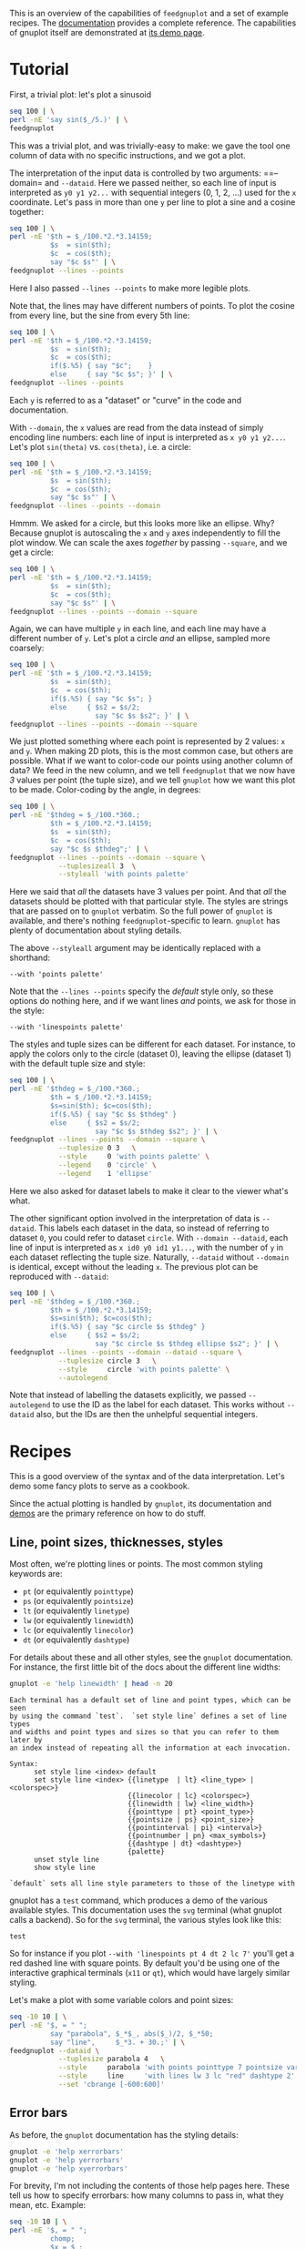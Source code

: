 This is an overview of the capabilities of =feedgnuplot= and a set of example
recipes. The [[https://github.com/dkogan/feedgnuplot/][documentation]] provides a complete reference. The capabilities of
gnuplot itself are demonstrated at [[http://www.gnuplot.info/demo/][its demo page]].

* Tutorial
First, a trivial plot: let's plot a sinusoid

#+BEGIN_SRC sh :results file link :exports both
seq 100 | \
perl -nE 'say sin($_/5.)' | \
feedgnuplot
#+END_SRC

#+RESULTS:
[[file:guide-1.svg]]

This was a trivial plot, and was trivially-easy to make: we gave the tool one
column of data with no specific instructions, and we got a plot.

The interpretation of the input data is controlled by two arguments: ==--domain=
and =--dataid=. Here we passed neither, so each line of input is interpreted as
=y0 y1 y2...= with sequential integers (0, 1, 2, ...) used for the =x=
coordinate. Let's pass in more than one =y= per line to plot a sine and a cosine
together:

#+BEGIN_SRC sh :results file link :exports both
seq 100 | \
perl -nE '$th = $_/100.*2.*3.14159;
          $s  = sin($th);
          $c  = cos($th);
          say "$c $s"' | \
feedgnuplot --lines --points
#+END_SRC

#+RESULTS:
[[file:guide-2.svg]]

Here I also passed =--lines --points= to make more legible plots.

Note that, the lines may have different numbers of points. To plot the cosine
from every line, but the sine from every 5th line:

#+BEGIN_SRC sh :results file link :exports both
seq 100 | \
perl -nE '$th = $_/100.*2.*3.14159;
          $s  = sin($th);
          $c  = cos($th);
          if($.%5) { say "$c";    }
          else     { say "$c $s"; }' | \
feedgnuplot --lines --points
#+END_SRC

#+RESULTS:
[[file:guide-3.svg]]

Each =y= is referred to as a "dataset" or "curve" in the code and documentation.

With =--domain=, the =x= values are read from the data instead of simply
encoding line numbers: each line of input is interpreted as =x y0 y1 y2...=.
Let's plot =sin(theta)= vs. =cos(theta)=, i.e. a circle:

#+BEGIN_SRC sh :results file link :exports both
seq 100 | \
perl -nE '$th = $_/100.*2.*3.14159;
          $s  = sin($th);
          $c  = cos($th);
          say "$c $s"' | \
feedgnuplot --lines --points --domain
#+END_SRC

#+RESULTS:
[[file:guide-4.svg]]

Hmmm. We asked for a circle, but this looks more like an ellipse. Why? Because
gnuplot is autoscaling the =x= and =y= axes independently to fill the plot window.
We can scale the axes /together/ by passing =--square=, and we get a circle:

#+BEGIN_SRC sh :results file link :exports both
seq 100 | \
perl -nE '$th = $_/100.*2.*3.14159;
          $s  = sin($th);
          $c  = cos($th);
          say "$c $s"' | \
feedgnuplot --lines --points --domain --square
#+END_SRC

#+RESULTS:
[[file:guide-5.svg]]

Again, we can have multiple =y= in each line, and each line may have a different
number of =y=. Let's plot a circle /and/ an ellipse, sampled more coarsely:
#+BEGIN_SRC sh :results file link :exports both
seq 100 | \
perl -nE '$th = $_/100.*2.*3.14159;
          $s  = sin($th);
          $c  = cos($th);
          if($.%5) { say "$c $s"; }
          else     { $s2 = $s/2;
                     say "$c $s $s2"; }' | \
feedgnuplot --lines --points --domain --square
#+END_SRC

#+RESULTS:
[[file:guide-6.svg]]

We just plotted something where each point is represented by 2 values: =x= and
=y=. When making 2D plots, this is the most common case, but others are
possible. What if we want to color-code our points using another column of data?
We feed in the new column, and we tell =feedgnuplot= that we now have /3/ values
per point (the tuple size), and we tell =gnuplot= how we want this plot to be
made. Color-coding by the angle, in degrees:

#+BEGIN_SRC sh :results file link :exports both
seq 100 | \
perl -nE '$thdeg = $_/100.*360.;
          $th = $_/100.*2.*3.14159;
          $s  = sin($th);
          $c  = cos($th);
          say "$c $s $thdeg";' | \
feedgnuplot --lines --points --domain --square \
            --tuplesizeall 3  \
            --styleall 'with points palette'
#+END_SRC

#+RESULTS:
[[file:guide-7.svg]]

Here we said that /all/ the datasets have 3 values per point. And that /all/ the
datasets should be plotted with that particular style. The styles are strings
that are passed on to =gnuplot= verbatim. So the full power of =gnuplot= is
available, and there's nothing =feedgnuplot=-specific to learn. =gnuplot= has
plenty of documentation about styling details.

The above =--styleall= argument may be identically replaced with a shorthand:

#+BEGIN_EXAMPLE
--with 'points palette'
#+END_EXAMPLE

Note that the =--lines --points= specify the /default/ style only, so these
options do nothing here, and if we want lines /and/ points, we ask for those in
the style:

#+BEGIN_EXAMPLE
--with 'linespoints palette'
#+END_EXAMPLE

The styles and tuple sizes can be different for each dataset. For instance, to
apply the colors only to the circle (dataset 0), leaving the ellipse (dataset 1)
with the default tuple size and style:

#+BEGIN_SRC sh :results file link :exports both
seq 100 | \
perl -nE '$thdeg = $_/100.*360.;
          $th = $_/100.*2.*3.14159;
          $s=sin($th); $c=cos($th);
          if($.%5) { say "$c $s $thdeg" }
          else     { $s2 = $s/2;
                     say "$c $s $thdeg $s2"; }' | \
feedgnuplot --lines --points --domain --square \
            --tuplesize 0 3   \
            --style     0 'with points palette' \
            --legend    0 'circle' \
            --legend    1 'ellipse'
#+END_SRC

#+RESULTS:
[[file:guide-8.svg]]

Here we also asked for dataset labels to make it clear to the viewer what's
what.

The other significant option involved in the interpretation of data is
=--dataid=. This labels each dataset in the data, so instead of referring to
dataset =0=, you could refer to dataset =circle=. With =--domain --dataid=, each
line of input is interpreted as =x id0 y0 id1 y1...=, with the number of =y= in
each dataset reflecting the tuple size. Naturally, =--dataid= without =--domain=
is identical, except without the leading =x=. The previous plot can be
reproduced with =--dataid=:

#+BEGIN_SRC sh :results file link :exports both
seq 100 | \
perl -nE '$thdeg = $_/100.*360.;
          $th = $_/100.*2.*3.14159;
          $s=sin($th); $c=cos($th);
          if($.%5) { say "$c circle $s $thdeg" }
          else     { $s2 = $s/2;
                     say "$c circle $s $thdeg ellipse $s2"; }' | \
feedgnuplot --lines --points --domain --dataid --square \
            --tuplesize circle 3   \
            --style     circle 'with points palette' \
            --autolegend
#+END_SRC

#+RESULTS:
[[file:guide-9.svg]]

Note that instead of labelling the datasets explicitly, we passed =--autolegend=
to use the ID as the label for each dataset. This works without =--dataid= also,
but the IDs are then the unhelpful sequential integers.

* Recipes
This is a good overview of the syntax and of the data interpretation. Let's demo
some fancy plots to serve as a cookbook.

Since the actual plotting is handled by =gnuplot=, its documentation and [[http://www.gnuplot.info/demo/][demos]]
are the primary reference on how to do stuff.

** Line, point sizes, thicknesses, styles
Most often, we're plotting lines or points. The most common styling keywords
are:

- =pt= (or equivalently =pointtype=)
- =ps= (or equivalently =pointsize=)
- =lt= (or equivalently =linetype=)
- =lw= (or equivalently =linewidth=)
- =lc= (or equivalently =linecolor=)
- =dt= (or equivalently =dashtype=)

For details about these and all other styles, see the =gnuplot= documentation.
For instance, the first little bit of the docs about the different line widths:

#+BEGIN_SRC sh :results output verbatim :exports both
gnuplot -e 'help linewidth' | head -n 20
#+END_SRC

#+RESULTS:
#+begin_example
 Each terminal has a default set of line and point types, which can be seen
 by using the command `test`.  `set style line` defines a set of line types
 and widths and point types and sizes so that you can refer to them later by
 an index instead of repeating all the information at each invocation.

 Syntax:
       set style line <index> default
       set style line <index> {{linetype  | lt} <line_type> | <colorspec>}
                              {{linecolor | lc} <colorspec>}
                              {{linewidth | lw} <line_width>}
                              {{pointtype | pt} <point_type>}
                              {{pointsize | ps} <point_size>}
                              {{pointinterval | pi} <interval>}
                              {{pointnumber | pn} <max_symbols>}
                              {{dashtype | dt} <dashtype>}
                              {palette}
       unset style line
       show style line

 `default` sets all line style parameters to those of the linetype with
#+end_example

gnuplot has a =test= command, which produces a demo of the various available
styles. This documentation uses the =svg= terminal (what gnuplot calls a
backend). So for the =svg= terminal, the various styles look like this:

#+begin_src gnuplot :results file link :exports both :file gnuplot-terminal-test.svg
test
#+end_src

#+RESULTS:
[[file:gnuplot-terminal-test.svg]]

So for instance if you plot =--with 'linespoints pt 4 dt 2 lc 7'= you'll get a
red dashed line with square points. By default you'd be using one of the
interactive graphical terminals (=x11= or =qt=), which would have largely
similar styling.

Let's make a plot with some variable colors and point sizes:

#+BEGIN_SRC sh :results file link :exports both
seq -10 10 | \
perl -nE '$, = " ";
          say "parabola", $_*$_, abs($_)/2, $_*50;
          say "line",     $_*3. + 30.;' | \
feedgnuplot --dataid \
            --tuplesize parabola 4   \
            --style     parabola 'with points pointtype 7 pointsize variable palette' \
            --style     line     'with lines lw 3 lc "red" dashtype 2' \
            --set 'cbrange [-600:600]'
#+END_SRC

#+RESULTS:
[[file:guide-10.svg]]

** Error bars
As before, the =gnuplot= documentation has the styling details:

#+BEGIN_SRC sh :results none :exports code
gnuplot -e 'help xerrorbars'
gnuplot -e 'help yerrorbars'
gnuplot -e 'help xyerrorbars'
#+END_SRC

For brevity, I'm not including the contents of those help pages here. These tell
us how to specify errorbars: how many columns to pass in, what they mean, etc.
Example:

#+BEGIN_SRC sh :results file link :exports both
seq -10 10 | \
perl -nE '$, = " ";
          chomp;
          $x = $_;
          $y = $x*$x * 10 + 20;
          say $x+1, "parabola", $y;
          say $x+1, "parabola_symmetric_xyerrorbars", $y, $x*$x/80, $x*$x/4;
          say $x, "parabola_unsymmetric_xyerrorbars", $y, $x-$x*$x/80, $x+$x*$x/40, $y-$x*$x/4, $y+$x*$x/8;
          say $x, "line_unsymmetric_yerrorbars", $x*20+500, 40;' | \
feedgnuplot --domain --dataid \
            --tuplesize parabola 2   \
            --style     parabola "with lines" \
            --tuplesize parabola_symmetric_xyerrorbars 4   \
            --style     parabola_symmetric_xyerrorbars "with xyerrorbars" \
            --legend    parabola_symmetric_xyerrorbars "using the 'x y xdelta ydelta' style" \
            --tuplesize parabola_unsymmetric_xyerrorbars 6   \
            --style     parabola_unsymmetric_xyerrorbars "with xyerrorbars" \
            --legend    parabola_unsymmetric_xyerrorbars "using the 'x y xlow xhigh ylow yhigh' style" \
            --tuplesize line_unsymmetric_yerrorbars 3   \
            --style     line_unsymmetric_yerrorbars "with yerrorbars" \
            --legend    line_unsymmetric_yerrorbars "using the 'x y ydelta' style" \
            --xmin -10 --xmax 10 \
            --set 'key box opaque'
#+END_SRC

#+RESULTS:
[[file:guide-11.svg]]

** Polar coordinates
See

#+BEGIN_SRC sh :results none :exports code
gnuplot -e 'help polar'
#+END_SRC

Let's plot a simple =rho = theta= spiral:

#+BEGIN_SRC sh :results file link :exports both
seq 100 | \
perl -nE '$x = $_/10; \
          say "$x $x"' | \
feedgnuplot --domain       \
            --with 'lines' \
            --set 'polar'  \
            --square
#+END_SRC

#+RESULTS:
[[file:guide-12.svg]]

** Labels
Docs:

#+BEGIN_SRC sh :results none :exports code
gnuplot -e 'help labels'
gnuplot -e 'help set label'
#+END_SRC

Basic example:

#+BEGIN_SRC sh :results file link :exports both
echo \
    "1 1 aaa
     2 3 bbb
     4 5 ccc" | \
feedgnuplot --domain          \
            --with 'labels'   \
            --tuplesizeall 3  \
            --xmin 0 --xmax 5 \
            --ymin 0 --ymax 6 \
            --unset grid
#+END_SRC

#+RESULTS:
[[file:guide-13.svg]]

More complex example (varied orientations and colors):

#+BEGIN_SRC sh :results file link :exports both
echo \
    "1 1 aaa 0  10
     2 3 bbb 30 18
     4 5 ccc 90 20" | \
feedgnuplot --domain          \
            --with 'labels rotate variable textcolor palette' \
            --tuplesizeall 5  \
            --xmin 0 --xmax 5 \
            --ymin 0 --ymax 6 \
            --unset grid
#+END_SRC

#+RESULTS:
[[file:guide-14.svg]]
